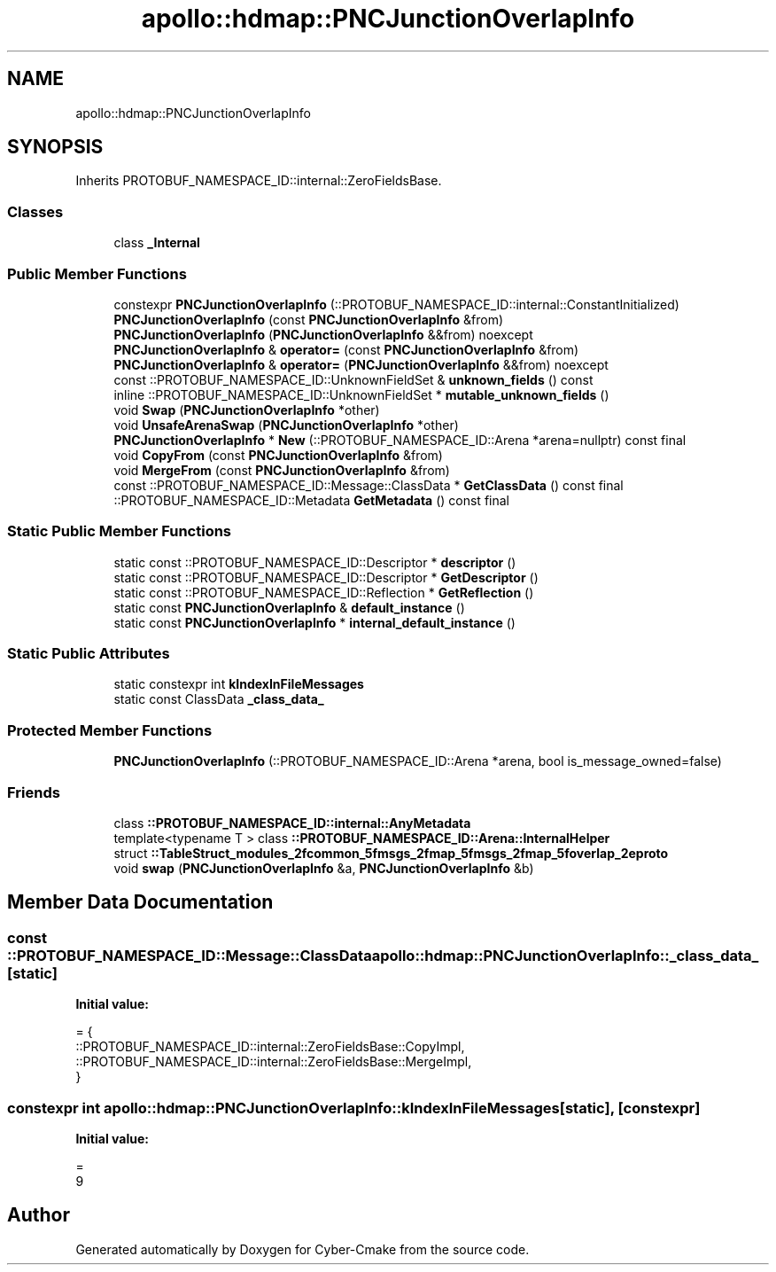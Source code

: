 .TH "apollo::hdmap::PNCJunctionOverlapInfo" 3 "Sun Sep 3 2023" "Version 8.0" "Cyber-Cmake" \" -*- nroff -*-
.ad l
.nh
.SH NAME
apollo::hdmap::PNCJunctionOverlapInfo
.SH SYNOPSIS
.br
.PP
.PP
Inherits PROTOBUF_NAMESPACE_ID::internal::ZeroFieldsBase\&.
.SS "Classes"

.in +1c
.ti -1c
.RI "class \fB_Internal\fP"
.br
.in -1c
.SS "Public Member Functions"

.in +1c
.ti -1c
.RI "constexpr \fBPNCJunctionOverlapInfo\fP (::PROTOBUF_NAMESPACE_ID::internal::ConstantInitialized)"
.br
.ti -1c
.RI "\fBPNCJunctionOverlapInfo\fP (const \fBPNCJunctionOverlapInfo\fP &from)"
.br
.ti -1c
.RI "\fBPNCJunctionOverlapInfo\fP (\fBPNCJunctionOverlapInfo\fP &&from) noexcept"
.br
.ti -1c
.RI "\fBPNCJunctionOverlapInfo\fP & \fBoperator=\fP (const \fBPNCJunctionOverlapInfo\fP &from)"
.br
.ti -1c
.RI "\fBPNCJunctionOverlapInfo\fP & \fBoperator=\fP (\fBPNCJunctionOverlapInfo\fP &&from) noexcept"
.br
.ti -1c
.RI "const ::PROTOBUF_NAMESPACE_ID::UnknownFieldSet & \fBunknown_fields\fP () const"
.br
.ti -1c
.RI "inline ::PROTOBUF_NAMESPACE_ID::UnknownFieldSet * \fBmutable_unknown_fields\fP ()"
.br
.ti -1c
.RI "void \fBSwap\fP (\fBPNCJunctionOverlapInfo\fP *other)"
.br
.ti -1c
.RI "void \fBUnsafeArenaSwap\fP (\fBPNCJunctionOverlapInfo\fP *other)"
.br
.ti -1c
.RI "\fBPNCJunctionOverlapInfo\fP * \fBNew\fP (::PROTOBUF_NAMESPACE_ID::Arena *arena=nullptr) const final"
.br
.ti -1c
.RI "void \fBCopyFrom\fP (const \fBPNCJunctionOverlapInfo\fP &from)"
.br
.ti -1c
.RI "void \fBMergeFrom\fP (const \fBPNCJunctionOverlapInfo\fP &from)"
.br
.ti -1c
.RI "const ::PROTOBUF_NAMESPACE_ID::Message::ClassData * \fBGetClassData\fP () const final"
.br
.ti -1c
.RI "::PROTOBUF_NAMESPACE_ID::Metadata \fBGetMetadata\fP () const final"
.br
.in -1c
.SS "Static Public Member Functions"

.in +1c
.ti -1c
.RI "static const ::PROTOBUF_NAMESPACE_ID::Descriptor * \fBdescriptor\fP ()"
.br
.ti -1c
.RI "static const ::PROTOBUF_NAMESPACE_ID::Descriptor * \fBGetDescriptor\fP ()"
.br
.ti -1c
.RI "static const ::PROTOBUF_NAMESPACE_ID::Reflection * \fBGetReflection\fP ()"
.br
.ti -1c
.RI "static const \fBPNCJunctionOverlapInfo\fP & \fBdefault_instance\fP ()"
.br
.ti -1c
.RI "static const \fBPNCJunctionOverlapInfo\fP * \fBinternal_default_instance\fP ()"
.br
.in -1c
.SS "Static Public Attributes"

.in +1c
.ti -1c
.RI "static constexpr int \fBkIndexInFileMessages\fP"
.br
.ti -1c
.RI "static const ClassData \fB_class_data_\fP"
.br
.in -1c
.SS "Protected Member Functions"

.in +1c
.ti -1c
.RI "\fBPNCJunctionOverlapInfo\fP (::PROTOBUF_NAMESPACE_ID::Arena *arena, bool is_message_owned=false)"
.br
.in -1c
.SS "Friends"

.in +1c
.ti -1c
.RI "class \fB::PROTOBUF_NAMESPACE_ID::internal::AnyMetadata\fP"
.br
.ti -1c
.RI "template<typename T > class \fB::PROTOBUF_NAMESPACE_ID::Arena::InternalHelper\fP"
.br
.ti -1c
.RI "struct \fB::TableStruct_modules_2fcommon_5fmsgs_2fmap_5fmsgs_2fmap_5foverlap_2eproto\fP"
.br
.ti -1c
.RI "void \fBswap\fP (\fBPNCJunctionOverlapInfo\fP &a, \fBPNCJunctionOverlapInfo\fP &b)"
.br
.in -1c
.SH "Member Data Documentation"
.PP 
.SS "const ::PROTOBUF_NAMESPACE_ID::Message::ClassData apollo::hdmap::PNCJunctionOverlapInfo::_class_data_\fC [static]\fP"
\fBInitial value:\fP
.PP
.nf
= {
    ::PROTOBUF_NAMESPACE_ID::internal::ZeroFieldsBase::CopyImpl,
    ::PROTOBUF_NAMESPACE_ID::internal::ZeroFieldsBase::MergeImpl,
}
.fi
.SS "constexpr int apollo::hdmap::PNCJunctionOverlapInfo::kIndexInFileMessages\fC [static]\fP, \fC [constexpr]\fP"
\fBInitial value:\fP
.PP
.nf
=
    9
.fi


.SH "Author"
.PP 
Generated automatically by Doxygen for Cyber-Cmake from the source code\&.
